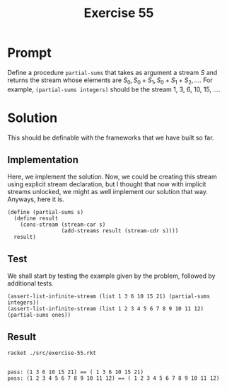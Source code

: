 #+title: Exercise 55
* Prompt
Define a procedure ~partial-sums~ that takes as argument a stream /S/ and returns the stream whose elements are $S_{0}, S_{0} + S_{1}, S_{0} + S_{1} + S_{2}, \dots$. For example, ~(partial-sums integers)~ should be the stream 1, 3, 6, 10, 15, ....
* Solution
:properties:
:header-args:racket: :tangle ./src/exercise-55.rkt :comments yes
:end:
This should be definable with the frameworks that we have built so far.
#+begin_src racket :exports none
#lang sicp
(#%require "modules/stream-base.rkt"
           "modules/stream-combinator.rkt"
           "modules/stream-generator.rkt"
           "modules/assert-tool.rkt")
#+end_src
** Implementation
Here, we implement the solution. Now, we could be creating this stream using explicit stream declaration, but I thought that now with implicit streams unlocked, we might as well implement our solution that way. Anyways, here it is.

#+begin_src racket :exports code
(define (partial-sums s)
  (define result
    (cons-stream (stream-car s)
                 (add-streams result (stream-cdr s))))
  result)
#+end_src
** Test
We shall start by testing the example given by the problem, followed by additional tests.
#+begin_src racket :exports code
(assert-list-infinite-stream (list 1 3 6 10 15 21) (partial-sums integers))
(assert-list-infinite-stream (list 1 2 3 4 5 6 7 8 9 10 11 12) (partial-sums ones))
#+end_src
** Result

#+begin_src bash :exports both :results output
racket ./src/exercise-55.rkt
#+end_src

#+RESULTS:
:
: pass: (1 3 6 10 15 21) == ( 1 3 6 10 15 21)
: pass: (1 2 3 4 5 6 7 8 9 10 11 12) == ( 1 2 3 4 5 6 7 8 9 10 11 12)
